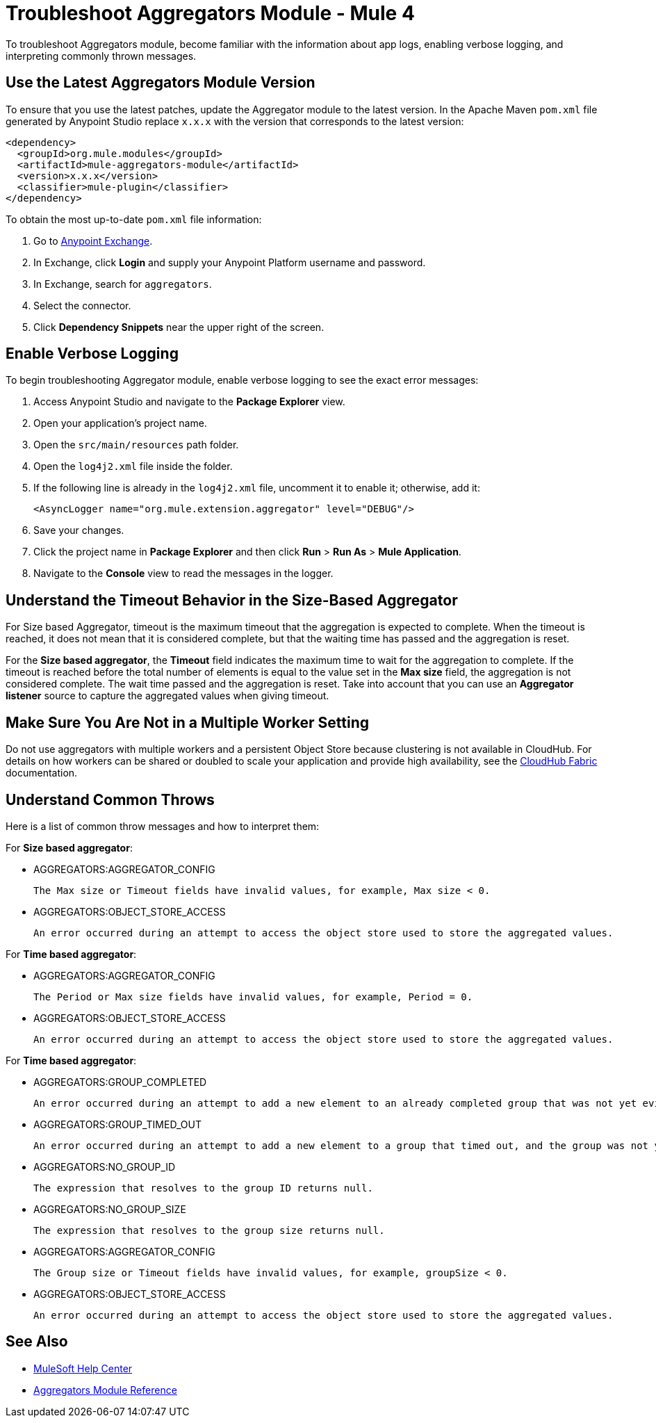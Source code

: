 = Troubleshoot Aggregators Module - Mule 4

To troubleshoot Aggregators module, become familiar with the information about app logs, enabling verbose logging, and interpreting commonly thrown messages.

== Use the Latest Aggregators Module Version

To ensure that you use the latest patches, update the Aggregator module to the latest version. In the Apache Maven `pom.xml` file generated by Anypoint Studio replace `x.x.x` with the version that corresponds to the latest version:

[source,xml,linenums]
----
<dependency>
  <groupId>org.mule.modules</groupId>
  <artifactId>mule-aggregators-module</artifactId>
  <version>x.x.x</version>
  <classifier>mule-plugin</classifier>
</dependency>
----

To obtain the most up-to-date `pom.xml` file information:

. Go to https://www.mulesoft.com/exchange/[Anypoint Exchange].
. In Exchange, click *Login* and supply your Anypoint Platform username and password.
. In Exchange, search for `aggregators`.
. Select the connector.
. Click *Dependency Snippets* near the upper right of the screen.


== Enable Verbose Logging

To begin troubleshooting Aggregator module, enable verbose logging to see the exact error messages:

. Access Anypoint Studio and navigate to the *Package Explorer* view.
. Open your application's project name.
. Open the `src/main/resources` path folder.
. Open the `log4j2.xml` file inside the folder.
. If the following line is already in the `log4j2.xml` file, uncomment it to enable it; otherwise, add it:
+
[source,xml,linenums]
----
<AsyncLogger name="org.mule.extension.aggregator" level="DEBUG"/>
----
+
[start=6]
. Save your changes.
. Click the project name in *Package Explorer* and then click *Run* > *Run As* > *Mule Application*.
. Navigate to the *Console* view to read the messages in the logger.


== Understand the Timeout Behavior in the Size-Based Aggregator

For Size based Aggregator, timeout is the maximum timeout that the aggregation is expected to complete. When the timeout is reached, it does not mean that it is considered complete, but that the waiting time has passed and the aggregation is reset.

For the *Size based aggregator*, the *Timeout* field indicates the maximum time to wait for the aggregation to complete. If the timeout is reached before the total number of elements is equal to the value set in the *Max size* field, the aggregation is not considered complete. The wait time passed and the aggregation is reset. Take into account that you can use an *Aggregator listener* source to capture the aggregated values when giving timeout.

== Make Sure You Are Not in a Multiple Worker Setting

Do not use aggregators with multiple workers and a persistent Object Store because clustering is not available in CloudHub. For details on how workers can be shared or doubled to scale your application and provide high availability, see the xref:runtime-manager::cloudhub-fabric.adoc[CloudHub Fabric] documentation.

== Understand Common Throws

Here is a list of common throw messages and how to interpret them:

For *Size based aggregator*:

* AGGREGATORS:AGGREGATOR_CONFIG

  The Max size or Timeout fields have invalid values, for example, Max size < 0.

* AGGREGATORS:OBJECT_STORE_ACCESS

  An error occurred during an attempt to access the object store used to store the aggregated values.

For *Time based aggregator*:

* AGGREGATORS:AGGREGATOR_CONFIG

  The Period or Max size fields have invalid values, for example, Period = 0.

* AGGREGATORS:OBJECT_STORE_ACCESS

  An error occurred during an attempt to access the object store used to store the aggregated values.

For *Time based aggregator*:

* AGGREGATORS:GROUP_COMPLETED

  An error occurred during an attempt to add a new element to an already completed group that was not yet evicted.

* AGGREGATORS:GROUP_TIMED_OUT

  An error occurred during an attempt to add a new element to a group that timed out, and the group was not yet evicted.

* AGGREGATORS:NO_GROUP_ID

  The expression that resolves to the group ID returns null.

* AGGREGATORS:NO_GROUP_SIZE

  The expression that resolves to the group size returns null.

* AGGREGATORS:AGGREGATOR_CONFIG

 The Group size or Timeout fields have invalid values, for example, groupSize < 0.

* AGGREGATORS:OBJECT_STORE_ACCESS

 An error occurred during an attempt to access the object store used to store the aggregated values.

== See Also

* https://help.mulesoft.com[MuleSoft Help Center]
* xref:aggregators-module-reference.adoc[Aggregators Module Reference]
